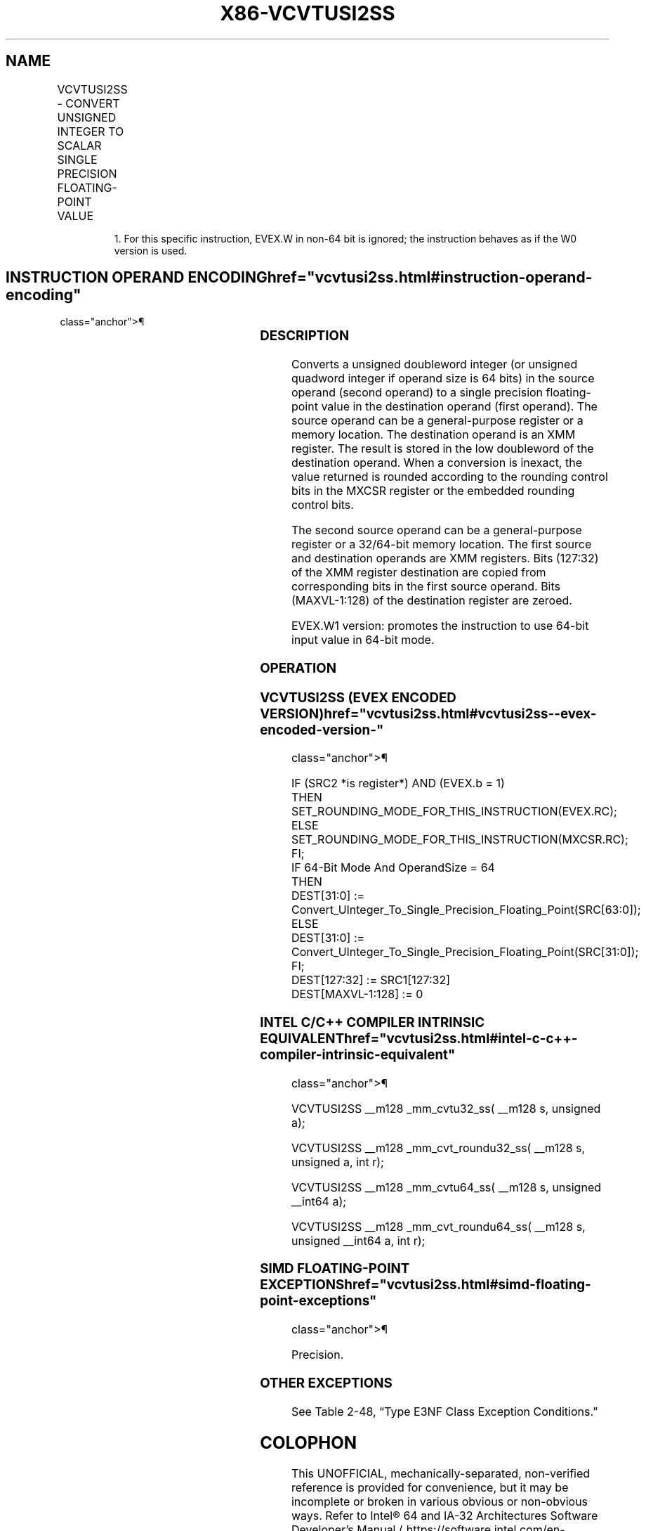 '\" t
.nh
.TH "X86-VCVTUSI2SS" "7" "December 2023" "Intel" "Intel x86-64 ISA Manual"
.SH NAME
VCVTUSI2SS - CONVERT UNSIGNED INTEGER TO SCALAR SINGLE PRECISION FLOATING-POINT VALUE
.TS
allbox;
l l l l l 
l l l l l .
\fBOpcode/Instruction\fP	\fBOp/En\fP	\fB64/32 Bit Mode Support\fP	\fBCPUID Feature Flag\fP	\fBDescription\fP
T{
EVEX.LLIG.F3.0F.W0 7B /r VCVTUSI2SS xmm1, xmm2, r/m32{er}
T}	A	V/V	AVX512F	T{
Convert one signed doubleword integer from r/m32 to one single precision floating-point value in xmm1.
T}
T{
EVEX.LLIG.F3.0F.W1 7B /r VCVTUSI2SS xmm1, xmm2, r/m64{er}
T}	A	V/N.E.1	AVX512F	T{
Convert one signed quadword integer from r/m64 to one single precision floating-point value in xmm1.
T}
.TE

.PP
.RS

.PP
1\&. For this specific instruction, EVEX.W in non-64 bit is ignored;
the instruction behaves as if the W0 version is used.

.RE

.SH INSTRUCTION OPERAND ENCODING  href="vcvtusi2ss.html#instruction-operand-encoding"
class="anchor">¶

.TS
allbox;
l l l l l l 
l l l l l l .
\fBOp/En\fP	\fBTuple Type\fP	\fBOperand 1\fP	\fBOperand 2\fP	\fBOperand 3\fP	\fBOperand 4\fP
A	Tuple1 Scalar	ModRM:reg (w)	VEX.vvvv (r)	ModRM:r/m (r)	N/A
.TE

.SS DESCRIPTION
Converts a unsigned doubleword integer (or unsigned quadword integer if
operand size is 64 bits) in the source operand (second operand) to a
single precision floating-point value in the destination operand (first
operand). The source operand can be a general-purpose register or a
memory location. The destination operand is an XMM register. The result
is stored in the low doubleword of the destination operand. When a
conversion is inexact, the value returned is rounded according to the
rounding control bits in the MXCSR register or the embedded rounding
control bits.

.PP
The second source operand can be a general-purpose register or a
32/64-bit memory location. The first source and destination operands are
XMM registers. Bits (127:32) of the XMM register destination are copied
from corresponding bits in the first source operand. Bits (MAXVL-1:128)
of the destination register are zeroed.

.PP
EVEX.W1 version: promotes the instruction to use 64-bit input value in
64-bit mode.

.SS OPERATION
.SS VCVTUSI2SS (EVEX ENCODED VERSION)  href="vcvtusi2ss.html#vcvtusi2ss--evex-encoded-version-"
class="anchor">¶

.EX
IF (SRC2 *is register*) AND (EVEX.b = 1)
    THEN
        SET_ROUNDING_MODE_FOR_THIS_INSTRUCTION(EVEX.RC);
    ELSE
        SET_ROUNDING_MODE_FOR_THIS_INSTRUCTION(MXCSR.RC);
FI;
IF 64-Bit Mode And OperandSize = 64
THEN
    DEST[31:0] := Convert_UInteger_To_Single_Precision_Floating_Point(SRC[63:0]);
ELSE
    DEST[31:0] := Convert_UInteger_To_Single_Precision_Floating_Point(SRC[31:0]);
FI;
DEST[127:32] := SRC1[127:32]
DEST[MAXVL-1:128] := 0
.EE

.SS INTEL C/C++ COMPILER INTRINSIC EQUIVALENT  href="vcvtusi2ss.html#intel-c-c++-compiler-intrinsic-equivalent"
class="anchor">¶

.EX
VCVTUSI2SS __m128 _mm_cvtu32_ss( __m128 s, unsigned a);

VCVTUSI2SS __m128 _mm_cvt_roundu32_ss( __m128 s, unsigned a, int r);

VCVTUSI2SS __m128 _mm_cvtu64_ss( __m128 s, unsigned __int64 a);

VCVTUSI2SS __m128 _mm_cvt_roundu64_ss( __m128 s, unsigned __int64 a, int r);
.EE

.SS SIMD FLOATING-POINT EXCEPTIONS  href="vcvtusi2ss.html#simd-floating-point-exceptions"
class="anchor">¶

.PP
Precision.

.SS OTHER EXCEPTIONS
See Table 2-48, “Type E3NF Class
Exception Conditions.”

.SH COLOPHON
This UNOFFICIAL, mechanically-separated, non-verified reference is
provided for convenience, but it may be
incomplete or
broken in various obvious or non-obvious ways.
Refer to Intel® 64 and IA-32 Architectures Software Developer’s
Manual
\[la]https://software.intel.com/en\-us/download/intel\-64\-and\-ia\-32\-architectures\-sdm\-combined\-volumes\-1\-2a\-2b\-2c\-2d\-3a\-3b\-3c\-3d\-and\-4\[ra]
for anything serious.

.br
This page is generated by scripts; therefore may contain visual or semantical bugs. Please report them (or better, fix them) on https://github.com/MrQubo/x86-manpages.
